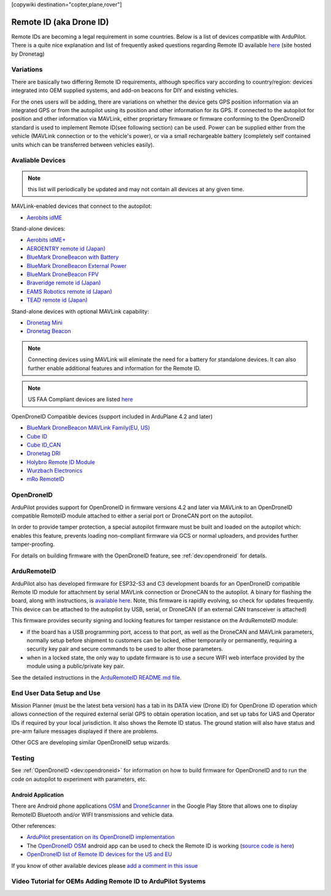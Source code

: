 .. _common-remoteid:

[copywiki destination="copter,plane,rover"]

========================
Remote ID (aka Drone ID)
========================

.. image:: ../../../images/remoteid-title.png
    :target: ../_images/remoteid-title.png
    :width: 400px

Remote IDs are becoming a legal requirement in some countries. Below is a list of devices compatible with ArduPilot. There is a quite nice explanation and list of frequently asked questions regarding Remote ID available `here <https://drone-remote-id.com/>`__ (site hosted by Dronetag)

Variations
==========

There are basically two differing Remote ID requirements, although specifics vary according to country/region: devices integrated into OEM supplied systems, and add-on beacons for DIY and existing vehicles.

For the ones users will be adding, there are variations on whether the device gets GPS position information via an integrated GPS or from the autopilot using its position and other information for its GPS. If connected to the autopilot for position and other information via MAVLink, either proprietary firmware or firmware conforming to the OpenDroneID standard is used to implement Remote ID(see following section) can be used. Power can be supplied either from the vehicle (MAVLink connection or to the vehicle's power), or via a small rechargeable battery (completely self contained units which can be transferred between vehicles easily).

Avaliable Devices
=================

.. note:: this list will periodically be updated and may not contain all devices at any given time.

MAVLink-enabled devices that connect to the autopilot:

- `Aerobits idME <https://www.aerobits.pl/product/idme/>`__

Stand-alone devices:

- `Aerobits idME+ <https://www.aerobits.pl/product/idme-remoteid/>`__
- `AEROENTRY remote id (Japan) <https://aeroentry.co.jp/info/product/228/>`__
- `BlueMark DroneBeacon with Battery <https://dronescout.co/dronebeacon-remote-id-transponder/>`__
- `BlueMark DroneBeacon External Power <https://dronescout.co/dronebeacon-ext-power/>`__
- `BlueMark DroneBeacon FPV <https://dronescout.co/dronebeacon-fpv/>`__
- `Braveridge remote id (Japan) <https://www.braveridge.com/product/archives/49>`__
- `EAMS Robotics remote id (Japan) <http://www.eams-robo.co.jp/remoteid.html>`__
- `TEAD remote id (Japan) <https://www.tead.co.jp/product/remote-id/>`__

Stand-alone devices with optional MAVLink capability:

- `Dronetag Mini <https://dronetag.cz/products/mini/>`__
- `Dronetag Beacon <https://dronetag.cz/products/beacon/>`__

.. note:: Connecting devices using MAVLink will eliminate the need for a battery for standalone devices. It can also further enable additional features and information for the Remote ID.

.. note:: US FAA Compliant devices are listed `here <https://uasdoc.faa.gov/listDocs>`__

OpenDroneID Compatible devices (support included in ArduPlane 4.2 and later)

- `BlueMark DroneBeacon MAVLink Family(EU, US) <https://dronescout.co/dronebeacon-mavlink-remote-id-transponder/>`__
- `Cube ID <https://docs.cubepilot.org/user-guides/cube-id/cube-id>`__
- `Cube ID_CAN <https://docs.cubepilot.org/user-guides/cube-id/cube-id>`__
- `Dronetag DRI <https://dronetag.cz/products/dri/>`__
- `Holybro Remote ID Module <https://holybro.com/products/remote-id>`__
- `Wurzbach Electronics <https://wurzbachelectronics.com/esp32-remote-id-development-set>`__
- `mRo RemoteID <https://store.mrobotics.io/product-p/m10049.htm>`__


OpenDroneID
===========

.. image:: ../../../images/remoteid.jpg
    :target: ../_images/remoteid.jpg


ArduPilot provides support for OpenDroneID in firmware versions 4.2 and later via MAVLink to an OpenDroneID compatible RemoteID module attached to either a serial port or DroneCAN port on the autopilot.

In order to provide tamper protection, a special autopilot firmware must be built and loaded on the autopilot which: enables this feature, prevents loading non-compliant firmware via GCS or normal uploaders, and provides further tamper-proofing.

For details on building firmware with the OpenDroneID feature, see :ref:`dev:opendroneid` for details.

ArduRemoteID
============

ArduPilot also has developed firmware for  ESP32-S3 and C3 development boards for an OpenDroneID compatible Remote ID module for attachment by serial MAVLink connection or DroneCAN to the autopilot. A binary for flashing the board, along with instructions, is `available here <https://github.com/ArduPilot/ArduRemoteID>`__.  Note, this firmware is rapidly evolving, so check for updates frequently. This device can be attached to the autopilot by USB, serial, or DroneCAN (if an external CAN transceiver is attached)

.. image:: ../../../images/ESP32-S3.jpg
    :target: ../_images/ESP32-S3.jpg

This firmware provides security signing and locking features for tamper resistance on the ArduRemoteID module:

- if the board has a USB programming port, access to that port, as well as the DroneCAN and MAVLink parameters, normally setup before shipment to customers can be locked, either temporarily or permanently, requiring a security key pair and secure commands to be used to alter those parameters.
- when in a locked state, the only way to update firmware is to use a secure WIFI web interface provided by the module using a public/private key pair.

See the detailed instructions in the `ArduRemoteID README.md file <https://github.com/ArduPilot/ArduRemoteID>`__.

End User Data Setup and Use
===========================

Mission Planner (must be the latest beta version) has a tab in its DATA view (Drone ID) for OpenDrone ID operation which allows connection of the required external serial GPS to obtain operation location, and set up tabs for UAS and Operator IDs if required by your local jurisdiction. It also shows the Remote ID status.
The ground station will also have status and pre-arm failure messages displayed if there are problems.

Other GCS are developing similar OpenDroneID setup wizards.


Testing
=======

See :ref:`OpenDroneID <dev:opendroneid>` for information on how to build firmware for OpenDroneID and to run the code on autopilot to experiment with parameters, etc.

Android Application
-------------------

There are Android phone applications `OSM <https://play.google.com/store/apps/details?id=org.opendroneid.android_osm>`__  and `DroneScanner <https://play.google.com/store/apps/details?id=cz.dronetag.dronescanner>`__ in the Google Play Store that allows one to display RemoteID  Bluetooth and/or WIFI transmissions and vehicle data. 

Other references:

- `ArduPilot presentation on its OpenDroneID implementation <https://docs.google.com/presentation/d/1JgnqcIDn7rGCc8nl46AutO0p0ABODdCgBHFfxmKuUw4/edit#slide=id.p>`__
- The `OpenDroneID OSM <https://play.google.com/store/apps/details?id=org.opendroneid.android_osm>`__ android app can be used to check the Remote ID is working (`source code is here <https://github.com/opendroneid/receiver-android>`__)
- `OpenDroneID list of Remote ID devices for the US and EU <https://github.com/opendroneid/receiver-android/blob/master/transmitter-devices.md>`__

If you know of other available devices please `add a comment in this issue <https://github.com/ArduPilot/ardupilot_wiki/issues/4414>`__

Video Tutorial for OEMs Adding Remote ID to ArduPilot Systems
=============================================================

.. youtube:: Az8v4Kx4hS0
